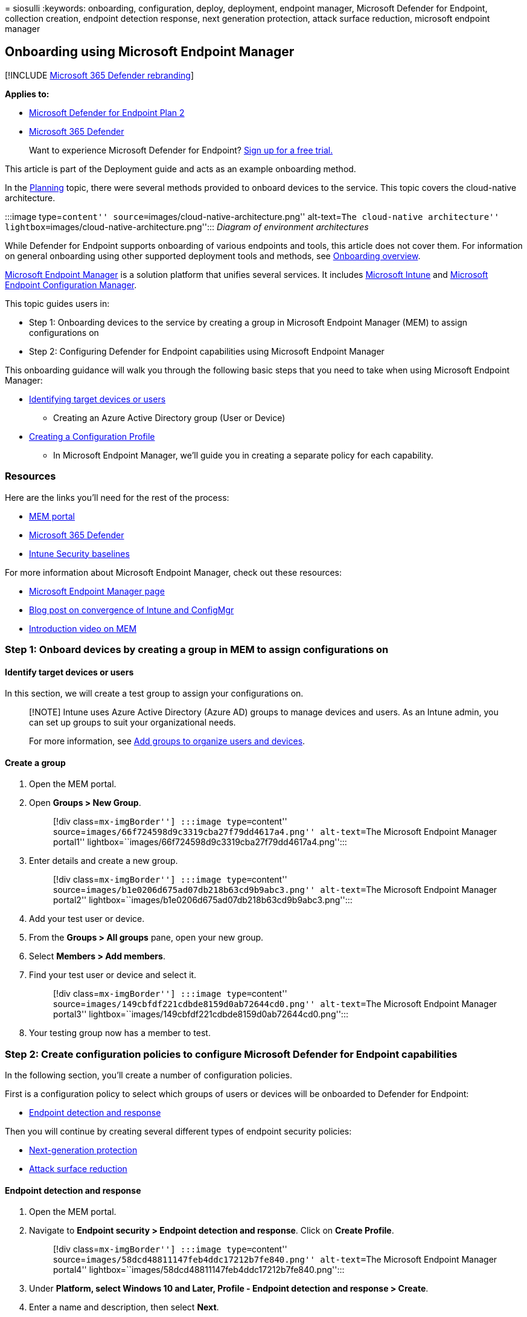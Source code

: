 = 
siosulli
:keywords: onboarding, configuration, deploy, deployment, endpoint
manager, Microsoft Defender for Endpoint, collection creation, endpoint
detection response, next generation protection, attack surface
reduction, microsoft endpoint manager

== Onboarding using Microsoft Endpoint Manager

{empty}[!INCLUDE link:../../includes/microsoft-defender.md[Microsoft 365
Defender rebranding]]

*Applies to:*

* https://go.microsoft.com/fwlink/p/?linkid=2154037[Microsoft Defender
for Endpoint Plan 2]
* https://go.microsoft.com/fwlink/?linkid=2118804[Microsoft 365
Defender]

____
Want to experience Microsoft Defender for Endpoint?
https://signup.microsoft.com/create-account/signup?products=7f379fee-c4f9-4278-b0a1-e4c8c2fcdf7e&ru=https://aka.ms/MDEp2OpenTrial?ocid=docs-wdatp-exposedapis-abovefoldlink[Sign
up for a free trial.]
____

This article is part of the Deployment guide and acts as an example
onboarding method.

In the link:deployment-strategy.md[Planning] topic, there were several
methods provided to onboard devices to the service. This topic covers
the cloud-native architecture.

:::image type=``content''
source=``images/cloud-native-architecture.png'' alt-text=``The
cloud-native architecture''
lightbox=``images/cloud-native-architecture.png''::: _Diagram of
environment architectures_

While Defender for Endpoint supports onboarding of various endpoints and
tools, this article does not cover them. For information on general
onboarding using other supported deployment tools and methods, see
link:onboarding.md[Onboarding overview].

link:/mem/endpoint-manager-overview[Microsoft Endpoint Manager] is a
solution platform that unifies several services. It includes
link:/mem/intune/fundamentals/what-is-intune[Microsoft Intune] and
link:/mem/configmgr[Microsoft Endpoint Configuration Manager].

This topic guides users in:

* Step 1: Onboarding devices to the service by creating a group in
Microsoft Endpoint Manager (MEM) to assign configurations on
* Step 2: Configuring Defender for Endpoint capabilities using Microsoft
Endpoint Manager

This onboarding guidance will walk you through the following basic steps
that you need to take when using Microsoft Endpoint Manager:

* link:#identify-target-devices-or-users[Identifying target devices or
users]
** Creating an Azure Active Directory group (User or Device)
* link:#step-2-create-configuration-policies-to-configure-microsoft-defender-for-endpoint-capabilities[Creating
a Configuration Profile]
** In Microsoft Endpoint Manager, we’ll guide you in creating a separate
policy for each capability.

=== Resources

Here are the links you’ll need for the rest of the process:

* https://aka.ms/memac[MEM portal]
* https://security.microsoft.com[Microsoft 365 Defender]
* link:/mem/intune/protect/security-baseline-settings-defender-atp#microsoft-defender[Intune
Security baselines]

For more information about Microsoft Endpoint Manager, check out these
resources:

* link:/mem/[Microsoft Endpoint Manager page]
* https://www.microsoft.com/microsoft-365/blog/2019/11/04/use-the-power-of-cloud-intelligence-to-simplify-and-accelerate-it-and-the-move-to-a-modern-workplace/[Blog
post on convergence of Intune and ConfigMgr]
* https://www.microsoft.com/microsoft-365/blog/2019/11/04/use-the-power-of-cloud-intelligence-to-simplify-and-accelerate-it-and-the-move-to-a-modern-workplace[Introduction
video on MEM]

=== Step 1: Onboard devices by creating a group in MEM to assign configurations on

==== Identify target devices or users

In this section, we will create a test group to assign your
configurations on.

____
[!NOTE] Intune uses Azure Active Directory (Azure AD) groups to manage
devices and users. As an Intune admin, you can set up groups to suit
your organizational needs.

For more information, see link:/mem/intune/fundamentals/groups-add[Add
groups to organize users and devices].
____

==== Create a group

[arabic]
. Open the MEM portal.
. Open *Groups > New Group*.
+
____
[!div class=``mx-imgBorder''] :::image type=``content''
source=``images/66f724598d9c3319cba27f79dd4617a4.png'' alt-text=``The
Microsoft Endpoint Manager portal1''
lightbox=``images/66f724598d9c3319cba27f79dd4617a4.png'':::
____
. Enter details and create a new group.
+
____
[!div class=``mx-imgBorder''] :::image type=``content''
source=``images/b1e0206d675ad07db218b63cd9b9abc3.png'' alt-text=``The
Microsoft Endpoint Manager portal2''
lightbox=``images/b1e0206d675ad07db218b63cd9b9abc3.png'':::
____
. Add your test user or device.
. From the *Groups > All groups* pane, open your new group.
. Select *Members > Add members*.
. Find your test user or device and select it.
+
____
[!div class=``mx-imgBorder''] :::image type=``content''
source=``images/149cbfdf221cdbde8159d0ab72644cd0.png'' alt-text=``The
Microsoft Endpoint Manager portal3''
lightbox=``images/149cbfdf221cdbde8159d0ab72644cd0.png'':::
____
. Your testing group now has a member to test.

=== Step 2: Create configuration policies to configure Microsoft Defender for Endpoint capabilities

In the following section, you’ll create a number of configuration
policies.

First is a configuration policy to select which groups of users or
devices will be onboarded to Defender for Endpoint:

* link:#endpoint-detection-and-response[Endpoint detection and response]

Then you will continue by creating several different types of endpoint
security policies:

* link:#next-generation-protection[Next-generation protection]
* link:++#attack-surface-reduction---attack-surface-reduction-rules++[Attack
surface reduction]

==== Endpoint detection and response

[arabic]
. Open the MEM portal.
. Navigate to *Endpoint security > Endpoint detection and response*.
Click on *Create Profile*.
+
____
[!div class=``mx-imgBorder''] :::image type=``content''
source=``images/58dcd48811147feb4ddc17212b7fe840.png'' alt-text=``The
Microsoft Endpoint Manager portal4''
lightbox=``images/58dcd48811147feb4ddc17212b7fe840.png'':::
____
. Under *Platform, select Windows 10 and Later, Profile - Endpoint
detection and response > Create*.
. Enter a name and description, then select *Next*.
+
____
[!div class=``mx-imgBorder''] :::image type=``content''
source=``images/a5b2d23bdd50b160fef4afd25dda28d4.png'' alt-text=``The
Microsoft Endpoint Manager portal5''
lightbox=``images/a5b2d23bdd50b160fef4afd25dda28d4.png'':::
____
. Select settings as required, then select *Next*.
+
____
[!div class=``mx-imgBorder''] :::image type=``content''
source=``images/cea7e288b5d42a9baf1aef0754ade910.png'' alt-text=``The
Microsoft Endpoint Manager portal6''
lightbox=``images/cea7e288b5d42a9baf1aef0754ade910.png'':::
____
+
____
[!NOTE] In this instance, this has been auto populated as Defender for
Endpoint has already been integrated with Intune. For more information
on the integration, see
link:/mem/intune/protect/advanced-threat-protection-configure#to-enable-microsoft-defender-atp[Enable
Microsoft Defender for Endpoint in Intune].

The following image is an example of what you’ll see when Microsoft
Defender for Endpoint is NOT integrated with Intune:

:::image type=``content''
source=``images/2466460812371ffae2d19a10c347d6f4.png'' alt-text=``The
Microsoft Endpoint Manager portal7''
lightbox=``images/2466460812371ffae2d19a10c347d6f4.png'':::
____
. Add scope tags if necessary, then select *Next*.
+
____
[!div class=``mx-imgBorder''] :::image type=``content''
source=``images/ef844f52ec2c0d737ce793f68b5e8408.png'' alt-text=``The
Microsoft Endpoint Manager portal8''
lightbox=``images/ef844f52ec2c0d737ce793f68b5e8408.png'':::
____
. Add test group by clicking on *Select groups to include* and choose
your group, then select *Next*.
+
____
[!div class=``mx-imgBorder''] :::image type=``content''
source=``images/fc3525e20752da026ec9f46ab4fec64f.png'' alt-text=``The
Microsoft Endpoint Manager portal9''
lightbox=``images/fc3525e20752da026ec9f46ab4fec64f.png'':::
____
. Review and accept, then select *Create*.
+
____
[!div class=``mx-imgBorder''] :::image type=``content''
source=``images/289172dbd7bd34d55d24810d9d4d8158.png'' alt-text=``The
Microsoft Endpoint Manager portal10''
lightbox=``images/289172dbd7bd34d55d24810d9d4d8158.png'':::
____
. You can view your completed policy.
+
____
[!div class=``mx-imgBorder''] :::image type=``content''
source=``images/5a568b6878be8243ea2b9d82d41ed297.png'' alt-text=``The
Microsoft Endpoint Manager portal11''
lightbox=``images/5a568b6878be8243ea2b9d82d41ed297.png'':::
____

==== Next-generation protection

[arabic]
. Open the MEM portal.
. Navigate to *Endpoint security > Antivirus > Create Policy*.
+
____
[!div class=``mx-imgBorder''] :::image type=``content''
source=``images/6b728d6e0d71108d768e368b416ff8ba.png'' alt-text=``The
Microsoft Endpoint Manager portal12''
lightbox=``images/6b728d6e0d71108d768e368b416ff8ba.png'':::
____
. Select *Platform - Windows 10 and Later - Windows and Profile -
Microsoft Defender Antivirus > Create*.
. Enter name and description, then select *Next*.
+
____
[!div class=``mx-imgBorder''] :::image type=``content''
source=``images/a7d738dd4509d65407b7d12beaa3e917.png'' alt-text=``The
Microsoft Endpoint Manager portal13''
lightbox=``images/a7d738dd4509d65407b7d12beaa3e917.png'':::
____
. In the *Configuration settings page*: Set the configurations you
require for Microsoft Defender Antivirus (Cloud Protection, Exclusions,
Real-Time Protection, and Remediation).
+
____
[!div class=``mx-imgBorder''] :::image type=``content''
source=``images/3840b1576d6f79a1d72eb14760ef5e8c.png'' alt-text=``The
Microsoft Endpoint Manager portal14''
lightbox=``images/3840b1576d6f79a1d72eb14760ef5e8c.png'':::
____
. Add scope tags if necessary, then select *Next*.
+
____
[!div class=``mx-imgBorder''] :::image type=``content''
source=``images/2055e4f9b9141525c0eb681e7ba19381.png'' alt-text=``The
Microsoft Endpoint Manager portal15''
lightbox=``images/2055e4f9b9141525c0eb681e7ba19381.png'':::
____
. Select groups to include, assign to your test group, then select
*Next*.
+
____
[!div class=``mx-imgBorder''] :::image type=``content''
source=``images/48318a51adee06bff3908e8ad4944dc9.png'' alt-text=``The
Microsoft Endpoint Manager portal16''
lightbox=``images/48318a51adee06bff3908e8ad4944dc9.png'':::
____
. Review and create, then select *Create*.
+
____
[!div class=``mx-imgBorder''] :::image type=``content''
source=``images/dfdadab79112d61bd3693d957084b0ec.png'' alt-text=``The
Microsoft Endpoint Manager portal17''
lightbox=``images/dfdadab79112d61bd3693d957084b0ec.png'':::
____
. You’ll see the configuration policy you created.
+
____
[!div class=``mx-imgBorder''] :::image type=``content''
source=``images/38180219e632d6e4ec7bd25a46398da8.png'' alt-text=``The
Microsoft Endpoint Manager portal18''
lightbox=``images/38180219e632d6e4ec7bd25a46398da8.png'':::
____

==== Attack Surface Reduction - Attack surface reduction rules

[arabic]
. Open the MEM portal.
. Navigate to *Endpoint security > Attack surface reduction*.
. Select *Create Policy*.
. Select *Platform - Windows 10 and Later - Profile - Attack surface
reduction rules > Create*.
+
____
[!div class=``mx-imgBorder''] :::image type=``content''
source=``images/522d9bb4288dc9c1a957392b51384fdd.png'' alt-text=``The
Microsoft Endpoint Manager portal19''
lightbox=``images/522d9bb4288dc9c1a957392b51384fdd.png'':::
____
. Enter a name and description, then select *Next*.
+
____
[!div class=``mx-imgBorder''] :::image type=``content''
source=``images/a5a71fd73ec389f3cdce6d1a6bd1ff31.png'' alt-text=``The
Microsoft Endpoint Manager portal20''
lightbox=``images/a5a71fd73ec389f3cdce6d1a6bd1ff31.png'':::
____
. In the *Configuration settings page*: Set the configurations you
require for Attack surface reduction rules, then select *Next*.
+
____
[!NOTE] We will be configuring all of the Attack surface reduction rules
to Audit.

For more information, see link:attack-surface-reduction.md[Attack
surface reduction rules].
____
+
____
[!div class=``mx-imgBorder''] :::image type=``content''
source=``images/dd0c00efe615a64a4a368f54257777d0.png'' alt-text=``The
Microsoft Endpoint Manager portal21''
lightbox=``images/dd0c00efe615a64a4a368f54257777d0.png'':::
____
. Add Scope Tags as required, then select *Next*.
+
____
[!div class=``mx-imgBorder''] :::image type=``content''
source=``images/6daa8d347c98fe94a0d9c22797ff6f28.png'' alt-text=``The
Microsoft Endpoint Manager portal22''
lightbox=``images/6daa8d347c98fe94a0d9c22797ff6f28.png'':::
____
. Select groups to include and assign to test group, then select *Next*.
+
____
[!div class=``mx-imgBorder''] :::image type=``content''
source=``images/45cefc8e4e474321b4d47b4626346597.png'' alt-text=``The
Microsoft Endpoint Manager portal23''
lightbox=``images/45cefc8e4e474321b4d47b4626346597.png'':::
____
. Review the details, then select *Create*.
+
____
[!div class=``mx-imgBorder''] :::image type=``content''
source=``images/2c2e87c5fedc87eba17be0cdeffdb17f.png'' alt-text=``The
Microsoft Endpoint Manager portal24''
lightbox=``images/2c2e87c5fedc87eba17be0cdeffdb17f.png'':::
____
. View the policy.
+
____
[!div class=``mx-imgBorder''] :::image type=``content''
source=``images/7a631d17cc42500dacad4e995823ffef.png'' alt-text=``The
Microsoft Endpoint Manager portal25''
lightbox=``images/7a631d17cc42500dacad4e995823ffef.png'':::
____

==== Attack Surface Reduction - Web Protection

[arabic]
. Open the MEM portal.
. Navigate to *Endpoint security > Attack surface reduction*.
. Select *Create Policy*.
. Select *Windows 10 and Later - Web protection > Create*.
+
____
[!div class=``mx-imgBorder''] :::image type=``content''
source=``images/cd7b5a1cbc16cc05f878cdc99ba4c27f.png'' alt-text=``The
Microsoft Endpoint Manager portal26''
lightbox=``images/cd7b5a1cbc16cc05f878cdc99ba4c27f.png'':::
____
. Enter a name and description, then select *Next*.
+
____
[!div class=``mx-imgBorder''] :::image type=``content''
source=``images/5be573a60cd4fa56a86a6668b62dd808.png'' alt-text=``The
Microsoft Endpoint Manager portal27''
lightbox=``images/5be573a60cd4fa56a86a6668b62dd808.png'':::
____
. In the *Configuration settings page*: Set the configurations you
require for Web Protection, then select *Next*.
+
____
[!NOTE] We are configuring Web Protection to Block.

For more information, see link:web-protection-overview.md[Web
Protection].
____
+
____
[!div class=``mx-imgBorder''] :::image type=``content''
source=``images/6104aa33a56fab750cf30ecabef9f5b6.png'' alt-text=``The
Microsoft Endpoint Manager portal28''
lightbox=``images/6104aa33a56fab750cf30ecabef9f5b6.png'':::
____
. Add *Scope Tags as required > Next*.
+
____
[!div class=``mx-imgBorder''] :::image type=``content''
source=``images/6daa8d347c98fe94a0d9c22797ff6f28.png'' alt-text=``The
Microsoft Endpoint Manager portal29''
lightbox=``images/6daa8d347c98fe94a0d9c22797ff6f28.png'':::
____
. Select *Assign to test group > Next*.
+
____
[!div class=``mx-imgBorder''] :::image type=``content''
source=``images/45cefc8e4e474321b4d47b4626346597.png'' alt-text=``The
Microsoft Endpoint Manager portal30''
lightbox=``images/45cefc8e4e474321b4d47b4626346597.png'':::
____
. Select *Review and Create > Create*.
+
____
[!div class=``mx-imgBorder''] :::image type=``content''
source=``images/8ee0405f1a96c23d2eb6f737f11c1ae5.png'' alt-text=``The
Microsoft Endpoint Manager portal31''
lightbox=``images/8ee0405f1a96c23d2eb6f737f11c1ae5.png'':::
____
. View the policy.
+
____
[!div class=``mx-imgBorder''] :::image type=``content''
source=``images/e74f6f6c150d017a286e6ed3dffb7757.png'' alt-text=``The
Microsoft Endpoint Manager portal32''
lightbox=``images/e74f6f6c150d017a286e6ed3dffb7757.png'':::
____

=== Validate configuration settings

==== Confirm policies have been applied

Once the Configuration policy has been assigned, it will take some time
to apply.

For information on timing, see
link:/mem/intune/configuration/device-profile-troubleshoot#how-long-does-it-take-for-devices-to-get-a-policy-profile-or-app-after-they-are-assigned[Intune
configuration information].

To confirm that the configuration policy has been applied to your test
device, follow the following process for each configuration policy.

[arabic]
. Open the MEM portal and navigate to the relevant policy as shown in
the steps above. The following example shows the next generation
protection settings.
+
____
{empty}[!div class=``mx-imgBorder'']
link:images/43ab6aa74471ee2977e154a4a5ef2d39.png#lightbox[image:images/43ab6aa74471ee2977e154a4a5ef2d39.png[Image
of Microsoft Endpoint Manager portal33.]]
____
. Select the *Configuration Policy* to view the policy status.
+
____
{empty}[!div class=``mx-imgBorder'']
link:images/55ecaca0e4a022f0e29d45aeed724e6c.png#lightbox[image:images/55ecaca0e4a022f0e29d45aeed724e6c.png[Image
of Microsoft Endpoint Manager portal34.]]
____
. Select *Device Status* to see the status.
+
____
{empty}[!div class=``mx-imgBorder'']
link:images/18a50df62cc38749000dbfb48e9a4c9b.png#lightbox[image:images/18a50df62cc38749000dbfb48e9a4c9b.png[Image
of Microsoft Endpoint Manager portal35.]]
____
. Select *User Status* to see the status.
+
____
{empty}[!div class=``mx-imgBorder'']
link:images/4e965749ff71178af8873bc91f9fe525.png#lightbox[image:images/4e965749ff71178af8873bc91f9fe525.png[Image
of Microsoft Endpoint Manager portal36.]]
____
. Select *Per-setting status* to see the status.
+
____
[!TIP] This view is very useful to identify any settings that conflict
with another policy.
____
+
____
{empty}[!div class=``mx-imgBorder'']
link:images/42acc69d0128ed09804010bdbdf0a43c.png#lightbox[image:images/42acc69d0128ed09804010bdbdf0a43c.png[Image
of Microsoft Endpoint Manager portal37.]]
____

==== Confirm endpoint detection and response

[arabic]
. Before applying the configuration, the Defender for Endpoint
Protection service should not be started.
+
____
{empty}[!div class=``mx-imgBorder'']
link:images/b418a232a12b3d0a65fc98248dbb0e31.png#lightbox[image:images/b418a232a12b3d0a65fc98248dbb0e31.png[Image
of Services panel1.]]
____
. After the configuration has been applied, the Defender for Endpoint
Protection Service should be started.
+
____
{empty}[!div class=``mx-imgBorder'']
link:images/a621b699899f1b41db211170074ea59e.png#lightbox[image:images/a621b699899f1b41db211170074ea59e.png[Image
of Services panel2.]]
____
. After the services are running on the device, the device appears in
Microsoft 365 Defender portal.
+
____
{empty}[!div class=``mx-imgBorder'']
link:images/df0c64001b9219cfbd10f8f81a273190.png#lightbox[image:images/df0c64001b9219cfbd10f8f81a273190.png[Image
of Microsoft 365 Defender portal.]]
____

==== Confirm next-generation protection

[arabic]
. Before applying the policy on a test device, you should be able to
manually manage the settings as shown below.
+
____
[!div class=``mx-imgBorder''] :::image type=``content''
source=``images/88efb4c3710493a53f2840c3eac3e3d3.png'' alt-text=``The
settings page-1''
lightbox=``images/88efb4c3710493a53f2840c3eac3e3d3.png'':::
____
. After the policy has been applied, you should not be able to manually
manage the settings.
+
____
[!NOTE] In the following image *Turn on cloud-delivered protection* and
*Turn on real-time protection* are being shown as managed.
____
+
____
[!div class=``mx-imgBorder''] :::image type=``content''
source=``images/9341428b2d3164ca63d7d4eaa5cff642.png'' alt-text=``The
settings page-2''
lightbox=``images/9341428b2d3164ca63d7d4eaa5cff642.png'':::
____

==== Confirm Attack Surface Reduction - Attack surface reduction rules

[arabic]
. Before applying the policy on a test device, pen a PowerShell Window
and type `Get-MpPreference`.
. This should respond with the following lines with no content:
+
____
AttackSurfaceReductionOnlyExclusions:

AttackSurfaceReductionRules_Actions:

AttackSurfaceReductionRules_Ids:
____
+
:::image type=``content''
source=``images/cb0260d4b2636814e37eee427211fe71.png'' alt-text=``The
command line-1''
lightbox=``images/cb0260d4b2636814e37eee427211fe71.png'':::
. After applying the policy on a test device, open a PowerShell Windows
and type `Get-MpPreference`.
. This should respond with the following lines with content as shown
below:
+
:::image type=``content''
source=``images/619fb877791b1fc8bc7dfae1a579043d.png'' alt-text=``The
command line-2''
lightbox=``images/619fb877791b1fc8bc7dfae1a579043d.png'':::

==== Confirm Attack Surface Reduction - Web Protection

[arabic]
. On the test device, open a PowerShell Windows and type
`(Get-MpPreference).EnableNetworkProtection`.
. This should respond with a 0 as shown below.
+
:::image type=``content''
source=``images/196a8e194ac99d84221f405d0f684f8c.png'' alt-text=``The
command line-3''
lightbox=``images/196a8e194ac99d84221f405d0f684f8c.png'':::
. After applying the policy, open a PowerShell Windows and type
`(Get-MpPreference).EnableNetworkProtection`.
. This should respond with a 1 as shown below.
+
:::image type=``content''
source=``images/c06fa3bbc2f70d59dfe1e106cd9a4683.png'' alt-text=``The
command line-4''
lightbox=``images/c06fa3bbc2f70d59dfe1e106cd9a4683.png'':::
